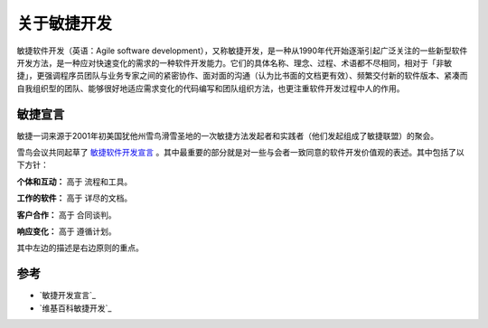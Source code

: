 关于敏捷开发
-------------------------

敏捷软件开发（英语：Agile software development），又称敏捷开发，是一种从1990年代开始逐渐引起广泛关注的一些新型软件开发方法，是一种应对快速变化的需求的一种软件开发能力。它们的具体名称、理念、过程、术语都不尽相同，相对于「非敏捷」，更强调程序员团队与业务专家之间的紧密协作、面对面的沟通（认为比书面的文档更有效）、频繁交付新的软件版本、紧凑而自我组织型的团队、能够很好地适应需求变化的代码编写和团队组织方法，也更注重软件开发过程中人的作用。

敏捷宣言
~~~~~~~~~~~~~~~~~~~~~~~~~~

敏捷一词来源于2001年初美国犹他州雪鸟滑雪圣地的一次敏捷方法发起者和实践者（他们发起组成了敏捷联盟）的聚会。

雪鸟会议共同起草了 `敏捷软件开发宣言`_ 。其中最重要的部分就是对一些与会者一致同意的软件开发价值观的表述。其中包括了以下方针：

**个体和互动：** 高于 流程和工具。

**工作的软件：** 高于 详尽的文档。

**客户合作：** 高于 合同谈判。

**响应变化：** 高于 遵循计划。

其中左边的描述是右边原则的重点。


参考
~~~~~~~~~~~~~~~~~~~~~~

*  `敏捷开发宣言`_
*  `维基百科敏捷开发`_ 


.. _敏捷软件开发宣言: http://www.agilemanifesto.org/iso/zhchs/ 
.. _维基百科敏捷开发： https://zh.wikipedia.org/wiki/%E6%95%8F%E6%8D%B7%E8%BD%AF%E4%BB%B6%E5%BC%80%E5%8F%91







